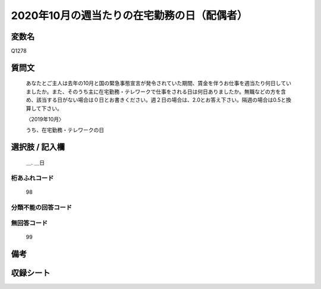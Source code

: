 .. title:: Q1278
.. rst-class:: item

====================================================================================================
2020年10月の週当たりの在宅勤務の日（配偶者）
====================================================================================================

.. rst-class:: varname

変数名
==================

Q1278

.. rst-class:: question

質問文
==================


   あなたとご主人は去年の10月と国の緊急事態宣言が発令されていた期間、賃金を伴うお仕事を週当たり何日していましたか。また、そのうち主に在宅勤務・テレワークで仕事をされる日は何日ありましたか。無職などの方を含め、該当する日がない場合は０日とお書きください。週２日の場合は、2.0とお答え下さい。隔週の場合は0.5と換算して下さい。
   
   
   〈2019年10月〉
   

   うち、在宅勤務・テレワークの日


.. rst-class:: answer

選択肢 / 記入欄
======================

  ＿. ＿日
  



.. rst-class:: overflow

桁あふれコード
-------------------------------
  98


.. rst-class:: not_classified

分類不能の回答コード
-------------------------------------
  


.. rst-class:: not_available

無回答コード
-------------------------------------
  99


.. rst-class:: bikou

備考
==================
 



.. rst-class:: include_sheet

収録シート
=======================================
.. hlist::
   :columns: 3
   
   
   * p28_5
   
   


.. index:: Q1278